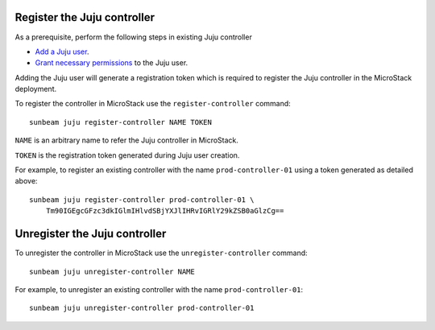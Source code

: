 Register the Juju controller
----------------------------

As a prerequisite, perform the following steps in existing Juju
controller

-  `Add a Juju
   user <https://juju.is/docs/juju/manage-users#heading--add-a-user>`__.
-  `Grant necessary
   permissions <https://juju.is/docs/juju/juju-grant>`__ to the Juju
   user.

Adding the Juju user will generate a registration token which is
required to register the Juju controller in the MicroStack deployment.

To register the controller in MicroStack use the ``register-controller``
command:

::

   sunbeam juju register-controller NAME TOKEN

``NAME`` is an arbitrary name to refer the Juju controller in
MicroStack.

``TOKEN`` is the registration token generated during Juju user creation.

For example, to register an existing controller with the name
``prod-controller-01`` using a token generated as detailed above:

::

   sunbeam juju register-controller prod-controller-01 \
       Tm90IGEgcGFzc3dkIGlmIHlvdSBjYXJlIHRvIGRlY29kZSB0aGlzCg==

Unregister the Juju controller
------------------------------

To unregister the controller in MicroStack use the
``unregister-controller`` command:

::

   sunbeam juju unregister-controller NAME

For example, to unregister an existing controller with the name
``prod-controller-01``:

::

   sunbeam juju unregister-controller prod-controller-01
